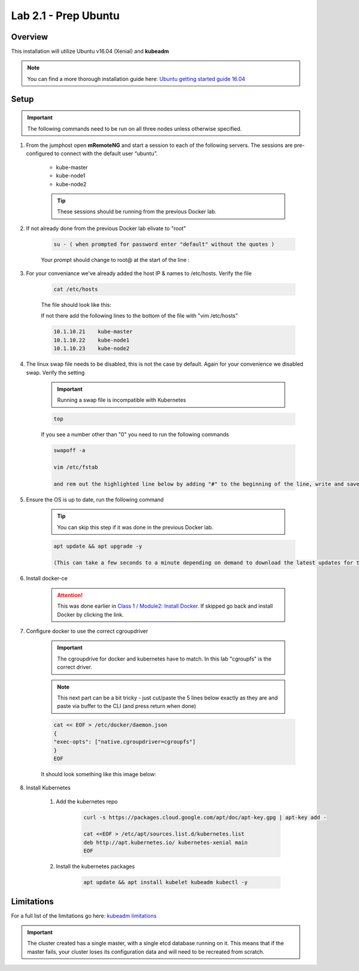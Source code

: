 Lab 2.1 - Prep Ubuntu
=====================

Overview
--------

This installation will utilize Ubuntu v16.04 (Xenial) and **kubeadm**

.. note::  You can find a more thorough installation guide here: `Ubuntu getting started guide 16.04 <http://kubernetes.io/docs/getting-started-guides/kubeadm/>`_

Setup
-----

.. important:: The following commands need to be run on all three nodes unless otherwise specified.

#. From the jumphost open **mRemoteNG** and start a session to each of the following servers. The sessions are pre-configured to connect with the default user “ubuntu”.

    - kube-master
    - kube-node1
    - kube-node2

    .. tip:: These sessions should be running from the previous Docker lab.

    .. image:: images/MremoteNG-1.png
        :align: center

#. If not already done from the previous Docker lab elivate to "root"

    .. code-block:: console

        su - ( when prompted for password enter "default" without the quotes )

    Your prompt should change to root@ at the start of the line :

    .. image:: images/rootuser.png
        :align: center

#. For your conveniance we've already added the host IP & names to /etc/hosts.  Verify the file

    .. code-block:: console

        cat /etc/hosts

    The file should look like this:

    .. image:: images/ubuntu-hosts-file.png
        :align: center
    
    If not there add the following lines to the bottom of the file with "vim /etc/hosts"

    .. code-block:: console

        10.1.10.21    kube-master
        10.1.10.22    kube-node1
        10.1.10.23    kube-node2

#. The linux swap file needs to be disabled, this is not the case by default.  Again for your convenience we disabled swap.  Verify the setting

    .. important:: Running a swap file is incompatible with Kubernetes

    .. code-block:: console

        top
    
    .. image:: images/top.png

    If you see a number other than "0" you need to run the following commands

    .. code-block:: console

        swapoff -a
        
        vim /etc/fstab 

        and rem out the highlighted line below by adding "#" to the beginning of the line, write and save the file, ":wq"

    .. image:: images/disable-swap.png
        :align: center

#. Ensure the OS is up to date, run the following command

    .. tip:: You can skip this step if it was done in the previous Docker lab.

    .. code-block:: console

        apt update && apt upgrade -y

        (This can take a few seconds to a minute depending on demand to download the latest updates for the OS)

#. Install docker-ce

    .. attention:: This was done earlier in `Class 1 / Module2: Install Docker <../../class1/module2/module2.html>`_.  If skipped go back and install Docker by clicking the link.

#. Configure docker to use the correct cgroupdriver

    .. important:: The cgroupdrive for docker and kubernetes have to match.  In this lab "cgroupfs" is the correct driver.

    .. note:: This next part can be a bit tricky - just cut/paste the 5 lines below exactly as they are and paste via buffer to the CLI (and press return when done)

    .. code-block:: console

        cat << EOF > /etc/docker/daemon.json
        {
        "exec-opts": ["native.cgroupdriver=cgroupfs"]
        }
        EOF

    It should look something like this image below:

    .. image:: images/goodEOL.png
        :align: center

#. Install Kubernetes

    #. Add the kubernetes repo

        .. code-block:: console

            curl -s https://packages.cloud.google.com/apt/doc/apt-key.gpg | apt-key add -
            
            cat <<EOF > /etc/apt/sources.list.d/kubernetes.list
            deb http://apt.kubernetes.io/ kubernetes-xenial main
            EOF

    #. Install the kubernetes packages

        .. code-block:: console
            
            apt update && apt install kubelet kubeadm kubectl -y

Limitations
-----------

For a full list of the limitations go here: `kubeadm limitations <http://kubernetes.io/docs/getting-started-guides/kubeadm/#limitations>`_

.. important:: The cluster created has a single master, with a single etcd database running on it. This means that if the master fails, your cluster loses its configuration data and will need to be recreated from scratch.
